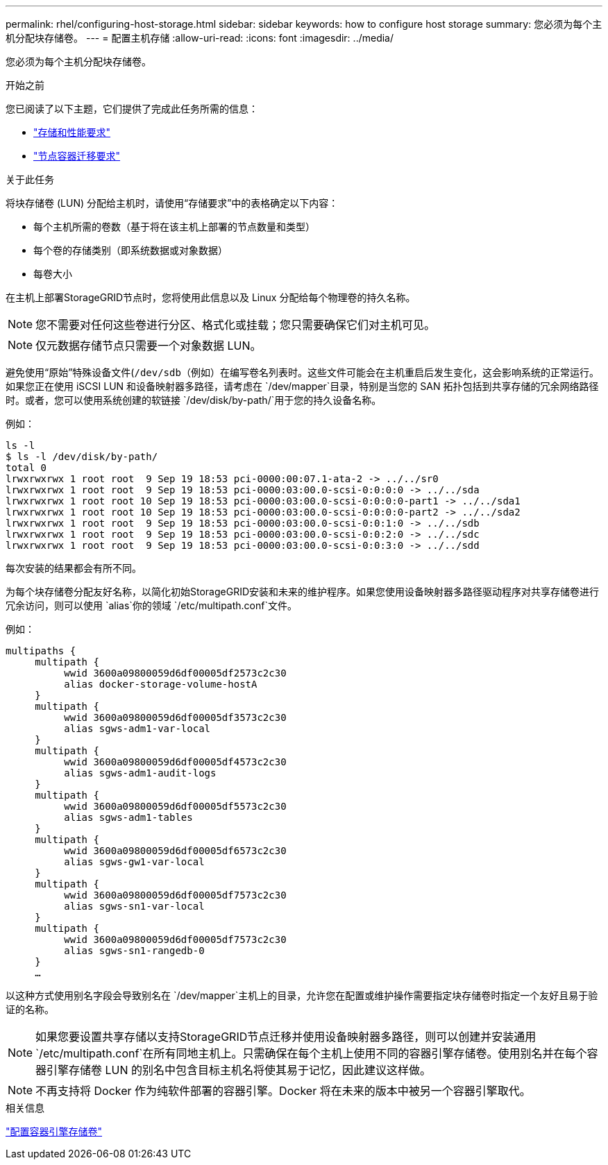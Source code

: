 ---
permalink: rhel/configuring-host-storage.html 
sidebar: sidebar 
keywords: how to configure host storage 
summary: 您必须为每个主机分配块存储卷。 
---
= 配置主机存储
:allow-uri-read: 
:icons: font
:imagesdir: ../media/


[role="lead"]
您必须为每个主机分配块存储卷。

.开始之前
您已阅读了以下主题，它们提供了完成此任务所需的信息：

* link:storage-and-performance-requirements.html["存储和性能要求"]
* link:node-container-migration-requirements.html["节点容器迁移要求"]


.关于此任务
将块存储卷 (LUN) 分配给主机时，请使用“存储要求”中的表格确定以下内容：

* 每个主机所需的卷数（基于将在该主机上部署的节点数量和类型）
* 每个卷的存储类别（即系统数据或对象数据）
* 每卷大小


在主机上部署StorageGRID节点时，您将使用此信息以及 Linux 分配给每个物理卷的持久名称。


NOTE: 您不需要对任何这些卷进行分区、格式化或挂载；您只需要确保它们对主机可见。


NOTE: 仅元数据存储节点只需要一个对象数据 LUN。

避免使用“原始”特殊设备文件(`/dev/sdb`（例如）在编写卷名列表时。这些文件可能会在主机重启后发生变化，这会影响系统的正常运行。如果您正在使用 iSCSI LUN 和设备映射器多路径，请考虑在 `/dev/mapper`目录，特别是当您的 SAN 拓扑包括到共享存储的冗余网络路径时。或者，您可以使用系统创建的软链接 `/dev/disk/by-path/`用于您的持久设备名称。

例如：

[listing]
----
ls -l
$ ls -l /dev/disk/by-path/
total 0
lrwxrwxrwx 1 root root  9 Sep 19 18:53 pci-0000:00:07.1-ata-2 -> ../../sr0
lrwxrwxrwx 1 root root  9 Sep 19 18:53 pci-0000:03:00.0-scsi-0:0:0:0 -> ../../sda
lrwxrwxrwx 1 root root 10 Sep 19 18:53 pci-0000:03:00.0-scsi-0:0:0:0-part1 -> ../../sda1
lrwxrwxrwx 1 root root 10 Sep 19 18:53 pci-0000:03:00.0-scsi-0:0:0:0-part2 -> ../../sda2
lrwxrwxrwx 1 root root  9 Sep 19 18:53 pci-0000:03:00.0-scsi-0:0:1:0 -> ../../sdb
lrwxrwxrwx 1 root root  9 Sep 19 18:53 pci-0000:03:00.0-scsi-0:0:2:0 -> ../../sdc
lrwxrwxrwx 1 root root  9 Sep 19 18:53 pci-0000:03:00.0-scsi-0:0:3:0 -> ../../sdd
----
每次安装的结果都会有所不同。

为每个块存储卷分配友好名称，以简化初始StorageGRID安装和未来的维护程序。如果您使用设备映射器多路径驱动程序对共享存储卷进行冗余访问，则可以使用 `alias`你的领域 `/etc/multipath.conf`文件。

例如：

[listing]
----
multipaths {
     multipath {
          wwid 3600a09800059d6df00005df2573c2c30
          alias docker-storage-volume-hostA
     }
     multipath {
          wwid 3600a09800059d6df00005df3573c2c30
          alias sgws-adm1-var-local
     }
     multipath {
          wwid 3600a09800059d6df00005df4573c2c30
          alias sgws-adm1-audit-logs
     }
     multipath {
          wwid 3600a09800059d6df00005df5573c2c30
          alias sgws-adm1-tables
     }
     multipath {
          wwid 3600a09800059d6df00005df6573c2c30
          alias sgws-gw1-var-local
     }
     multipath {
          wwid 3600a09800059d6df00005df7573c2c30
          alias sgws-sn1-var-local
     }
     multipath {
          wwid 3600a09800059d6df00005df7573c2c30
          alias sgws-sn1-rangedb-0
     }
     …
----
以这种方式使用别名字段会导致别名在 `/dev/mapper`主机上的目录，允许您在配置或维护操作需要指定块存储卷时指定一个友好且易于验证的名称。


NOTE: 如果您要设置共享存储以支持StorageGRID节点迁移并使用设备映射器多路径，则可以创建并安装通用 `/etc/multipath.conf`在所有同地主机上。只需确保在每个主机上使用不同的容器引擎存储卷。使用别名并在每个容器引擎存储卷 LUN 的别名中包含目标主机名将使其易于记忆，因此建议这样做。


NOTE: 不再支持将 Docker 作为纯软件部署的容器引擎。Docker 将在未来的版本中被另一个容器引擎取代。

.相关信息
link:configuring-docker-storage-volume.html["配置容器引擎存储卷"]
